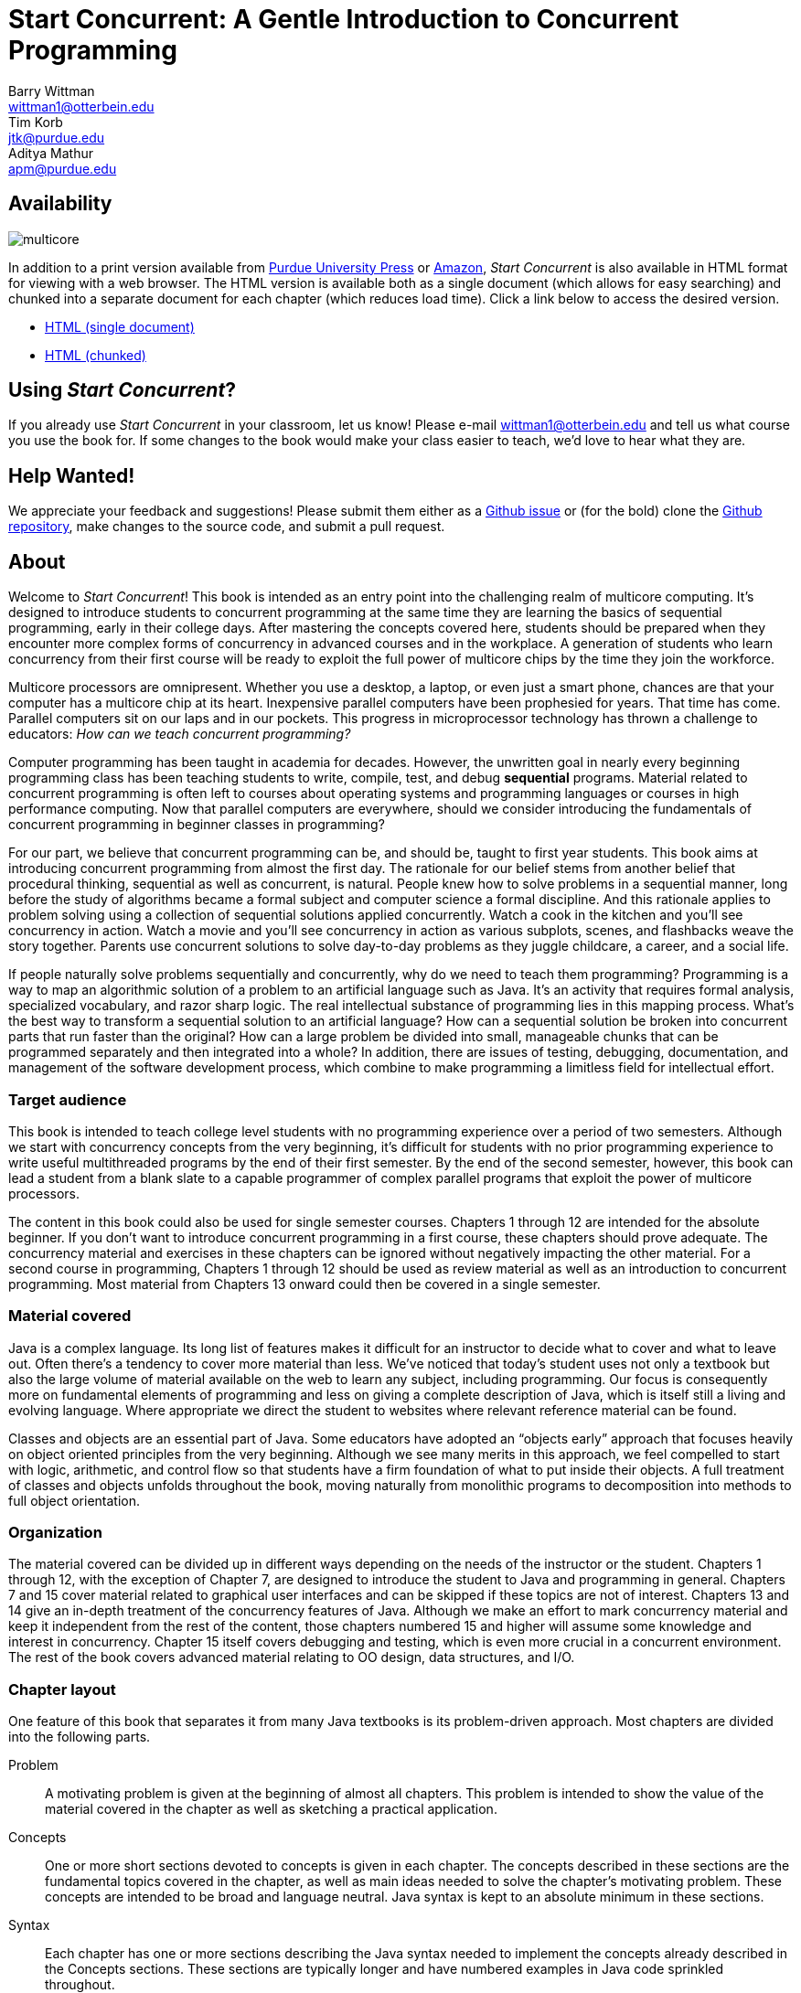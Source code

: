 = Start Concurrent: A Gentle Introduction to Concurrent Programming
Barry Wittman <wittman1@otterbein.edu>; Tim Korb <jtk@purdue.edu>; Aditya Mathur <apm@purdue.edu>
:doctype: book
:source-highlighter: rouge
:rouge-style: default
:icons: font
:stem: latexmath
:xrefstyle: short
:listing-caption: Program
//:google-analytics-account: UA-129929421-1
:google-analytics-account: G-VEDGKRPMMK

ifdef::ebook-format[:leveloffset: -1]

== Availability

[.text-center]
image::multicore.svg[float="right"]

In addition to a print version available from
link:http://www.thepress.purdue.edu/titles/format/9781626710092[Purdue University Press^] or
link:https://www.amazon.com/Start-Concurrent-Introduction-Problem-Concurrency/dp/1626710090[Amazon^],
__Start Concurrent__ is also available in HTML format for viewing with a web browser.
The HTML version is available both as a single document (which allows for easy searching) and
chunked into a separate document for each chapter (which reduces load time).
Click a link below to access the desired version.

* link:full/index.html[HTML (single document)]
* link:chunked/index.html[HTML (chunked)]

== Using __Start Concurrent__?

If you already use __Start Concurrent__ in your classroom, let us know!  Please e-mail wittman1@otterbein.edu
and tell us what course you use the book for.  If some changes to the book would make your class easier to teach, we'd love to
hear what they are.

== Help Wanted!

We appreciate your feedback and suggestions!
Please submit them either as
a link:https://github.com/start-concurrent/start-concurrent.github.io/issues[Github issue^]
or (for the bold) clone the
link:https://github.com/start-concurrent/start-concurrent.github.io[Github repository^],
make changes to the source code, and submit a pull request.

== About

Welcome to __Start Concurrent__!
This book is intended as an entry point into the challenging realm of multicore computing.
It's designed to introduce students to concurrent programming at the same time they are learning the basics of sequential
programming, early in their college days. After mastering the concepts covered
here, students should be prepared when they encounter more complex forms of
concurrency in advanced courses and in the workplace. A generation of
students who learn concurrency from their first course will be ready to exploit
the full power of multicore chips by the time they join the workforce.

Multicore processors are omnipresent. Whether you use a desktop, a laptop, or even just a smart phone,
chances are that your computer has a multicore chip at its heart. Inexpensive
parallel computers have been prophesied for years. That time has come. Parallel
computers sit on our laps and in our pockets. This progress in microprocessor
technology has thrown a challenge to educators: __How can we teach
concurrent programming?__

Computer programming has been taught in academia for decades. However, the
unwritten goal in nearly every beginning programming class has been teaching
students to write, compile, test, and debug *sequential* programs.
Material related to concurrent programming is often left to courses about
operating systems and programming languages or courses in high performance
computing. Now that parallel computers are everywhere, should we consider
introducing the fundamentals  of concurrent programming in beginner classes in
programming?

For our part, we believe that concurrent programming can be, and should be,
taught to first year students. This book aims at introducing concurrent
programming from almost the first day. The rationale for our belief stems
from another belief that procedural thinking, sequential as well as concurrent,
is natural. People knew how to solve problems in a sequential manner, long
before the study of algorithms became a formal subject and computer science a
formal discipline. And this rationale applies to problem solving using a
collection of sequential solutions applied concurrently. Watch a cook in
the kitchen and you'll see concurrency in action. Watch a movie and you'll
see concurrency in action as various subplots, scenes, and flashbacks weave the
story together. Parents use concurrent solutions to solve day-to-day problems as
they juggle childcare, a career, and a social life.

If people naturally solve problems sequentially and concurrently, why do we need
to teach them programming? Programming is a way to map an algorithmic solution
of a problem to an artificial language such as Java. It's an activity
that requires formal analysis, specialized vocabulary, and razor sharp
logic. The real intellectual substance of programming lies in this
mapping process. What's the best way to transform a sequential solution to an
artificial language? How can a sequential solution be broken into concurrent
parts that run faster than the original? How can a large
problem be divided into small, manageable chunks that can be programmed
separately and then integrated into a whole? In addition, there are issues of
testing, debugging, documentation, and management of the software development
process, which combine to make programming a limitless field for intellectual
effort.

=== Target audience

This book is intended to teach college level students with no programming
experience over a period of two semesters. Although we start with concurrency
concepts from the very beginning, it's difficult for students with no
prior programming experience to write useful multithreaded programs by the end
of their first semester.  By the end of the second semester, however, this book
can lead a student from a blank slate to a capable programmer of complex
parallel programs that exploit the power of multicore processors.


The content in this book could also be used for single semester courses.
Chapters 1 through 12 are intended for the absolute beginner. If you don't want
to introduce concurrent programming in a first course, these chapters should
prove adequate. The concurrency material and exercises in these chapters can be ignored without negatively impacting the other
material. For a second course in programming, Chapters 1 through 12 should be
used as review material as well as an introduction to concurrent programming.
Most material from Chapters 13 onward could then be covered in a single semester.


=== Material covered

Java is a complex language. Its long list of features makes it difficult for
an instructor to decide what to cover and what to leave out. Often there's a
tendency to cover more material than less. We've noticed that today's student
uses not only a textbook but also the large volume of material available on the
web to learn any subject, including programming. Our focus is consequently
more on fundamental elements of programming and less on giving a complete
description of Java, which is itself still a living and evolving language. Where appropriate we direct the student to websites where
relevant reference material can be found.

Classes and objects are an essential part of Java.  Some educators have
adopted an "`objects early`" approach that focuses heavily on object oriented
principles from the very beginning.  Although we see many merits in this
approach, we feel compelled to start with logic, arithmetic, and control flow so
that students have a firm foundation of what to put inside their objects. A full
treatment of classes and objects unfolds throughout the book, moving
naturally from monolithic programs to decomposition into methods to full
object orientation.

=== Organization

The material covered can be divided up in different ways depending on the needs
of the instructor or the student. Chapters 1 through 12, with the exception of
Chapter 7, are designed to introduce the student to Java and programming in
general. Chapters 7 and 15 cover material related to graphical user interfaces
and can be skipped if these topics are not of interest. Chapters 13 and 14 give
an in-depth treatment of the concurrency features of Java.  Although we make an
effort to mark concurrency material and keep it independent from the rest of the
content, those chapters numbered 15 and higher will assume some knowledge and
interest in concurrency. Chapter 15 itself covers debugging and testing, which
is even more crucial in a concurrent environment. The rest of the book covers
advanced material relating to OO design, data structures, and I/O.

=== Chapter layout

One feature of this book that separates it from many Java textbooks is its
problem-driven approach.  Most chapters are divided into the following parts.

Problem:: A motivating problem is given at the beginning
of almost all chapters.  This problem is intended to show the value of the
material covered in the chapter as well as sketching a practical application.
Concepts:: One or more short sections devoted to concepts
is given in each chapter.  The concepts described in these sections are the
fundamental topics covered in the chapter, as well as main ideas needed to solve the chapter's motivating problem. These concepts are intended to be broad and language neutral.  Java syntax is kept to an absolute minimum in these sections.
Syntax:: Each chapter has one or more sections describing
the Java syntax needed to implement the concepts already described in the
Concepts sections.  These sections are typically longer and have numbered
examples in Java code sprinkled throughout.
Solution:: After the appropriate concepts and Java syntax
needed to solve the motivating problem have been given, a solution to the
motivating problem is provided near the end of the chapter.  In this way,
students are given plenty of time to think about the approach needed to solve
the problem before the answer is given.
Concurrency:: For all of the chapters except for
Chapters 13 and 14, the dedicated concurrency chapters, additional relevant
concurrency concepts and syntax are introduced in these specially marked
sections, spreading concurrency throughout the book.
Exercises:: Each chapter ends with exercises, which are
divided into three sections: Conceptual Problems, Programming Practice, and
Experiments. Most Conceptual Problems are simple and are intended as a quick
test of the student's understanding. Problems in Programming Practice require
students to implement a short program in Java and can be used as homework
assignments.  Experiments are a special feature of this textbook and are
especially appropriate in the context of concurrency.  Experiments focus on the performance of a program, usually in terms of speed or memory usage.   Students will need to run short programs and measure their running time or other features, gaining practical insight into speedup and other advantages and challenges of concurrency. References to exercises are given throughout the chapter text.

We hope that structuring chapters in this way can be useful for many different
kinds of readers. Novice programmers may wish to read each chapter from start to
end.  Experienced programmers who have never programmed Java may focus primarily
on the *Syntax* sections to learn the appropriate Java syntax and
semantics. Rusty Java programmers may prefer to focus on the clearly
numbered examples and exercises. Of course, instructors are encouraged to use
the motivating problems to motivate their lectures as well.

In addition, specially marked *Pitfall* sections throughout the book
highlight common programming errors and mistakes.


=== What topics does this book not cover?

This book is not intended to be a comprehensive guide to Java. Instead, it's
intended to teach how to use computers to solve problems, especially
concurrently. Java has a marvelous wealth of packages and libraries that we
don't have the space to cover. For example, the Swing package for
building user interfaces is discussed but not in its entirety. For material not found in this book, we expect students to refer to the material available on the link:http://download.oracle.com/javase/tutorial[Oracle Java tutorial website] and other reference
books and websites.

=== Suggestions

Java IDE:: It's important that the students be introduced to a Java IDE
very early in the course. We recommend that students use a simpler rather than a more complex IDE. We have successfully used DrJava though other simple IDEs
might work just as well. For instructors hoping to give their students
experience with an industry-level IDE, we give examples using Eclipse as well as
DrJava in the chapter on testing and debugging and a few other times when
relevant.
Concurrency at the start:: Many courses begin with a
lecture or two on the relationship between problem-solving and computers.
Chapter 2 covers this topic. During these very early lectures, instructors
can introduce the notions of both sequential and concurrent solutions. One
could use simple problems from areas such as mathematics or physics or even day-to-day life that lead to sequential and concurrent solutions. Early exposure to solutions these problems, programmed in Java, can be beneficial students even if they don't understand all the syntax.
Input and output:: The issue of what input
and output material to cover can be dealt with in several ways. While
programming attractive GUIs may be exciting, some instructors prefer to
postpone detailed treatment of GUI-related material until late in a course. In
this book we've decided to follow a flexible approach. We begin by discussing the use of `System.out.print()` and `Scanner` and the
`JOptionPane` class as alternatives for basic input and output.  Our
assumption is that most instructors will prefer the simplicity of command line
I/O; however, those who favor a more GUI-heavy approach can start early in
Chapter 7 for GUI basics and
eventually move onto Chapter 15 for more depth in GUIs and Swing. Instructors who wish to concentrate only on command line I/O are free to ignore these chapters.

== Acknowledgements

A number of people have played a significant role in motivating the authors to undertake the task of writing this book and in the choice of topics. First, during the spring of 2008, several faculty from the Department of Computer Science and a scientist from Purdue's ITaP, participated in early discussions related to the teaching of concurrent programming in freshman classes. Despite the multitude of issues raised, all participants seemed to agree on one point: that we ought to introduce concurrency early in the Computer Science undergraduate curriculum. Thanks to all the participants, namely, Buster Dunsmore, Ananth Grama, Suresh Jagannathan, Sunil Prabhakar, Faisal Saied, and Jan Vitek.  We benefited from advice, encouragement, and support from a number of alumni and corporate partners; special thanks to Kevin Kahn, Andrew Chien, and Carl Murray.

Thanks to the many anonymous reviewers who carefully read through Draft 3.0 of this manuscript and made valuable suggestions. This current draft would not exist without the many suggestions and critiques of these reviewers.

In the fall of 2008, we offered an experimental freshman class entitled "`Introduction to Programming with Concurrency.`" This class was certainly one of the best we have taught to freshmen.  Thanks to Alexander Bartol, Alexander Coe, Eric Fisher, Benjamin Gilliland-Sauer, John Graff, Tyler Holzer, Kelly, Jordan Kelly, Azfar Khandoker, Zackary Naas, Ravi Pareek, Carl Rhodes, Robert Schwalm, Andrew Wirtz, and Christopher Womble.

Special thanks to Azfar Khandoker who not only attended this initial class, but also worked on an independent study project to create exercises using Lego robots to help students learn programming. Azfar's work has led to the use of robots in two freshman programming classes taught at Purdue.

We appreciate the support and cooperation of the faculty, and their students, who are our first test users: Professor David John of Wake Forest University and Professor Sunil Prabhakar of Purdue University.

Finally, we thank everyone in the open source community who has submitted issues, questions, or pull requests through link:https://github.com/[Github^].